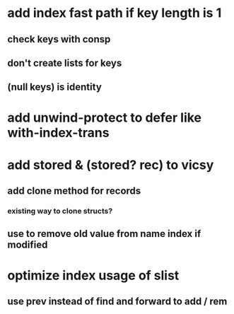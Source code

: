 * add index fast path if key length is 1
** check keys with consp
** don't create lists for keys
** (null keys) is identity
* add unwind-protect to defer like with-index-trans
* add *stored* & (stored? rec) to vicsy
** add clone method for records
*** existing way to clone structs?
** use to remove old value from name index if modified
* optimize index usage of slist
** use prev instead of find and forward to add / rem

